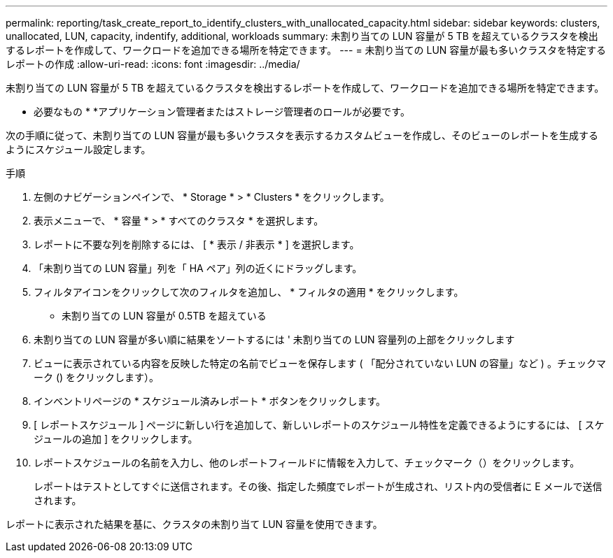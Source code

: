 ---
permalink: reporting/task_create_report_to_identify_clusters_with_unallocated_capacity.html 
sidebar: sidebar 
keywords: clusters, unallocated, LUN, capacity, indentify, additional, workloads 
summary: 未割り当ての LUN 容量が 5 TB を超えているクラスタを検出するレポートを作成して、ワークロードを追加できる場所を特定できます。 
---
= 未割り当ての LUN 容量が最も多いクラスタを特定するレポートの作成
:allow-uri-read: 
:icons: font
:imagesdir: ../media/


[role="lead"]
未割り当ての LUN 容量が 5 TB を超えているクラスタを検出するレポートを作成して、ワークロードを追加できる場所を特定できます。

* 必要なもの *
*アプリケーション管理者またはストレージ管理者のロールが必要です。

次の手順に従って、未割り当ての LUN 容量が最も多いクラスタを表示するカスタムビューを作成し、そのビューのレポートを生成するようにスケジュール設定します。

.手順
. 左側のナビゲーションペインで、 * Storage * > * Clusters * をクリックします。
. 表示メニューで、 * 容量 * > * すべてのクラスタ * を選択します。
. レポートに不要な列を削除するには、 [ * 表示 / 非表示 * ] を選択します。
. 「未割り当ての LUN 容量」列を「 HA ペア」列の近くにドラッグします。
. フィルタアイコンをクリックして次のフィルタを追加し、 * フィルタの適用 * をクリックします。
+
** 未割り当ての LUN 容量が 0.5TB を超えている


. 未割り当ての LUN 容量が多い順に結果をソートするには ' 未割り当ての LUN 容量列の上部をクリックします
. ビューに表示されている内容を反映した特定の名前でビューを保存します ( 「配分されていない LUN の容量」など ) 。チェックマーク () をクリックしますimage:../media/blue_check.gif[""]）。
. インベントリページの * スケジュール済みレポート * ボタンをクリックします。
. [ レポートスケジュール ] ページに新しい行を追加して、新しいレポートのスケジュール特性を定義できるようにするには、 [ スケジュールの追加 ] をクリックします。
. レポートスケジュールの名前を入力し、他のレポートフィールドに情報を入力して、チェックマーク（image:../media/blue_check.gif[""]）をクリックします。
+
レポートはテストとしてすぐに送信されます。その後、指定した頻度でレポートが生成され、リスト内の受信者に E メールで送信されます。



レポートに表示された結果を基に、クラスタの未割り当て LUN 容量を使用できます。
